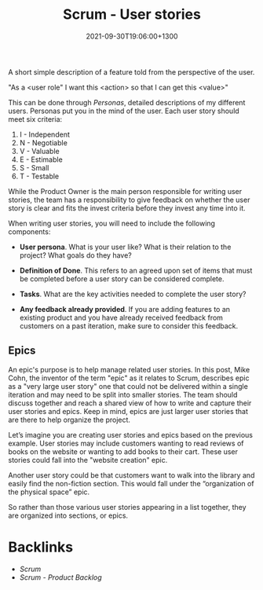 #+title: Scrum - User stories
#+date: 2021-09-30T19:06:00+1300
#+lastmod: 2021-09-30T19:06:00+1300
#+categories[]: Zettels
#+tags[]: Coursera Project_management Scrum User_Stories

A short simple description of a feature told from the perspective of the user.

"As a <user role" I want this <action> so that I can get this <value>"

This can be done through /Personas/, detailed descriptions of my different users. Personas put you in the mind of the user. Each user story should meet six criteria:

1. I - Independent
2. N - Negotiable
3. V - Valuable
4. E - Estimable
5. S - Small
6. T - Testable

While the Product Owner is the main person responsible for writing user stories, the team has a responsibility to give feedback on whether the user story is clear and fits the invest criteria before they invest any time into it.

When writing user stories, you will need to include the following components:

- *User persona*. What is your user like? What is their relation to the project? What goals do they have?

- *Definition of Done*. This refers to an agreed upon set of items that must be completed before a user story can be considered complete.

- *Tasks*. What are the key activities needed to complete the user story?

- *Any feedback already provided*. If you are adding features to an existing product and you have already received feedback from customers on a past iteration, make sure to consider this feedback.

** Epics

An epic's purpose is to help manage related user stories. In this post, Mike Cohn, the inventor of the term "epic" as it relates to Scrum, describes epic as a "very large user story" one that could not be delivered within a single iteration and may need to be split into smaller stories. The team should discuss together and reach a shared view of how to write and capture their user stories and epics. Keep in mind, epics are just larger user stories that are there to help organize the project.

Let’s imagine you are creating user stories and epics based on the previous example. User stories may include customers wanting to read reviews of books on the website or wanting to add books to their cart. These user stories could fall into the "website creation" epic.

Another user story could be that customers want to walk into the library and easily find the non-fiction section. This would fall under the “organization of the physical space” epic.

So rather than those various user stories appearing in a list together, they are organized into sections, or epics.


* Backlinks
- [[{{< ref "202109131858-scrum" >}}][Scrum]]
- [[{{< ref "202109301840-scrum-product-backlog" >}}][Scrum - Product Backlog]]

